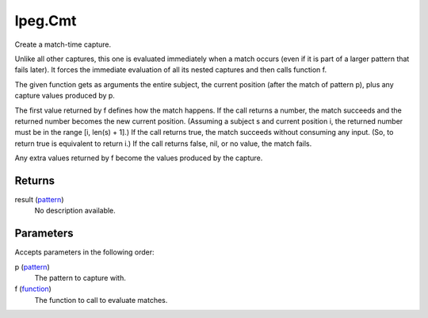 lpeg.Cmt
====================================================================================================

Create a match-time capture.
	
Unlike all other captures, this one is evaluated immediately when a match occurs (even if it is 
part of a larger pattern that fails later). It forces the immediate evaluation of all its nested
captures and then calls function f.

The given function gets as arguments the entire subject, the current position (after the match of 
pattern p), plus any capture values produced by p.

The first value returned by f defines how the match happens. If the call returns a number, 
the match succeeds and the returned number becomes the new current position. (Assuming a subject s
and current position i, the returned number must be in the range [i, len(s) + 1].) If the call 
returns true, the match succeeds without consuming any input. (So, to return true is equivalent to 
return i.) If the call returns false, nil, or no value, the match fails.

Any extra values returned by f become the values produced by the capture. 

Returns
----------------------------------------------------------------------------------------------------

result (`pattern`_)
    No description available.

Parameters
----------------------------------------------------------------------------------------------------

Accepts parameters in the following order:

p (`pattern`_)
    The pattern to capture with.

f (`function`_)
    The function to call to evaluate matches.

.. _`function`: ../../../lua/type/function.html
.. _`pattern`: ../../../lua/type/pattern.html
